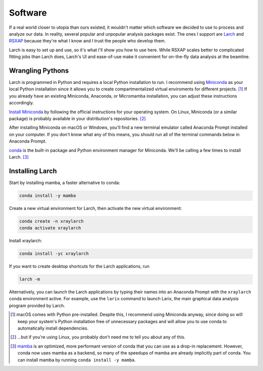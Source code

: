 Software
========

.. image:: /img/computer_doctor_woman.png
    :alt: a female scientist deciding which xafs software to use
    :width: 25%
    :align: right

If a real world closer to utopia than ours existed, it wouldn't matter which software we decided to use to process and analyze our data. In reality, several popular and unpopular analysis packages exist. The ones I support are `Larch`_ and `RSXAP`_ because they're what I know and I trust the people who develop them.

Larch is easy to set up and use, so it's what I'll show you how to use here. While RSXAP scales better to complicated fitting jobs than Larch does, Larch's UI and ease-of-use make it convenient for on-the-fly data analysis at the beamline.

Wrangling Pythons
-----------------

.. image:: /img/shinnen_aisatsu_hebi_medousa_couple.png
    :alt: hebi medousa couple
    :width: 50%
    :align: left

Larch is programmed in Python and requires a local Python installation to run. I recommend using `Miniconda`_ as your local Python installation since it allows you to create compartmentalized virtual enviroments for different projects. [#f1]_  If you already have an existing Miniconda, Anaconda, or Micromamba installation, you can adjust these instructions accordingly.

`Install Miniconda`_ by following the official instructions for your operating system. On Linux, Miniconda (or a similar package) is probably available in your distribution's repositories. [#f2]_

After installing Miniconda on macOS or Windows, you'll find a new terminal emulator called Anaconda Prompt installed on your computer. If you don't know what any of this means, you should run all of the terminal commands below in Anaconda Prompt.

`conda`_ is the built-in package and Python environment manager for Miniconda. We'll be calling a few times to install Larch. [#f3]_

Installing Larch
----------------

.. image:: /img/job_technical_evangelist_ai_woman.png
    :alt: a woman introducing conda to a man
    :width: 25%
    :align: right

Start by installing mamba, a faster alternative to conda:

.. code-block::

    conda install -y mamba

Create a new virtual environment for Larch, then activate the new virtual environment:

.. code-block::

    conda create -n xraylarch
    conda activate xraylarch

Install xraylarch:

.. code-block::

    conda install -yc xraylarch

If you want to create desktop shortcuts for the Larch applications, run

.. code-block::

    larch -m

Alternatively, you can launch the Larch applications by typing their names into an Anaconda Prompt with the ``xraylarch`` conda environment active. For example, use the ``larix`` command to launch Larix, the main graphical data analysis program provided by Larch.


.. [#f1] macOS comes with Python pre-installed. Despite this, I recommend using Miniconda anyway, since doing so will keep your system's Python installation free of unnecessary packages and will allow you to use conda to automatically install dependencies.
.. [#f2] ...but if you're using Linux, you probably don't need me to tell you about any of this.
.. [#f3] `mamba`_ is an optimized, more performant version of conda that you can use as a drop-in replacement. However, conda now uses mamba as a backend, so many of the speedups of mamba are already implicitly part of conda. You can install mamba by running ``conda install -y mamba``.

.. _Larch: https://xraypy.github.io/xraylarch/
.. _RSXAP: https://lise.lbl.gov/RSXAP/
.. _Install Miniconda: https://www.anaconda.com/docs/getting-started/miniconda/install#linux-terminal-installer
.. _Miniconda: https://www.anaconda.com/docs/getting-started/miniconda/main
.. _conda: https://docs.conda.io/en/latest/
.. _mamba: https://mamba.readthedocs.io/en/latest/user_guide/mamba.html